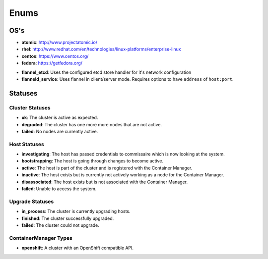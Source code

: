 Enums
=====

.. _host-os:

OS's
----

* **atomic**: http://www.projectatomic.io/
* **rhel**:  http://www.redhat.com/en/technologies/linux-platforms/enterprise-linux
* **centos**: https://www.centos.org/
* **fedora**: https://getfedora.org/


.. _network-types:

* **flannel_etcd**: Uses the configured etcd store handler for it's network configuration
* **flanneld_service**:  Uses flannel in client/server mode. Requires options to have ``address`` of ``host:port``.


Statuses
--------

.. _cluster-statuses:

Cluster Statuses
~~~~~~~~~~~~~~~~~

* **ok**: The cluster is active as expected.
* **degraded**: The cluster has one more more nodes that are not active.
* **failed**: No nodes are currently active.


.. _host-statuses:

Host Statuses
~~~~~~~~~~~~~

* **investigating**: The host has passed credentials to commissaire which is now looking at the system.
* **bootstrapping**: The host is going through changes to become active.
* **active**: The host is part of the cluster and is registered with the Container Manager.
* **inactive**: The host exists but is currently not actively working as a node for the Container Manager.
* **disassociated**: The host exists but is not associated with the Container Manager.
* **failed**: Unable to access the system.


.. _upgrade-statuses:

Upgrade Statuses
~~~~~~~~~~~~~~~~

* **in_process**: The cluster is currently upgrading hosts.
* **finished**: The cluster successfully upgraded.
* **failed**: The cluster could not upgrade.


.. _container_manager_types:

ContainerManager Types
~~~~~~~~~~~~~~~~~~~~~~

* **openshift**: A cluster with an OpenShift compatible API.
